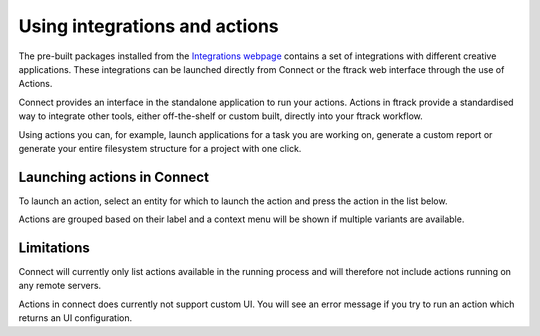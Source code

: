 ..
    :copyright: Copyright (c) 2014 ftrack

.. _using/actions:

******************************
Using integrations and actions
******************************

The pre-built packages installed from the `Integrations webpage
<https://www.ftrack.com/portfolio/connect>`_ contains a set of integrations with
different creative applications. These integrations can be launched directly
from Connect or the ftrack web interface through the use of Actions.

Connect provides an interface in the standalone application to run your actions.
Actions in ftrack provide a standardised way to integrate other tools, either
off-the-shelf or custom built, directly into your ftrack workflow.

Using actions you can, for example, launch applications for a task you are
working on, generate a custom report or generate your entire filesystem
structure for a project with one click.

.. seealso:: :ref:`ftrack:using/actions`

.. _using/actions/launching:

Launching actions in Connect
============================

To launch an action, select an entity for which to launch the action and press
the action in the list below.

.. image:: /image/using_actions.png

Actions are grouped based on their label and a context menu will be shown if 
multiple variants are available.

.. image:: /image/using_actions_multiple_variants.png

.. seealso::

    You can also launch actions from the web interface.

    :ref:`ftrack:using/actions`

.. _using/actions/limitations:

Limitations
===========

Connect will currently only list actions available in the running process and
will therefore not include actions running on any remote servers.

Actions in connect does currently not support custom UI. You will see an error
message if you try to run an action which returns an UI configuration.